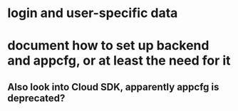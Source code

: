 * login and user-specific data
* document how to set up backend and appcfg, or at least the need for it
** Also look into Cloud SDK, apparently appcfg is deprecated?
